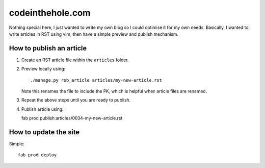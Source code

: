 =================
codeinthehole.com
=================

Nothing special here, I just wanted to write my own blog so I could 
optimise it for my own needs.  Basically, I wanted to write articles 
in RST using vim, then have a simple preview and publish mechanism.

How to publish an article
-------------------------

1.  Create an RST article file within the ``articles`` folder. 
2.  Preview locally using::

    ./manage.py rsb_article articles/my-new-article.rst

    Note this renames the file to include the PK, which is helpful when
    article files are renamed.

3.  Repeat the above steps until you are ready to publish. 
4.  Publish article using::

    fab prod publish:articles/0034-my-new-article.rst

How to update the site
----------------------

Simple::

    fab prod deploy



